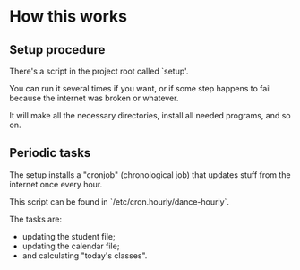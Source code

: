 * How this works

** Setup procedure
There's a script in the project root called `setup'.

You can run it several times if you want, or if some step happens to
fail because the internet was broken or whatever.

It will make all the necessary directories, install all needed
programs, and so on.

** Periodic tasks
The setup installs a "cronjob" (chronological job) that updates stuff
from the internet once every hour.

This script can be found in `/etc/cron.hourly/dance-hourly`.

The tasks are:

   - updating the student file;
   - updating the calendar file;
   - and calculating "today's classes".
